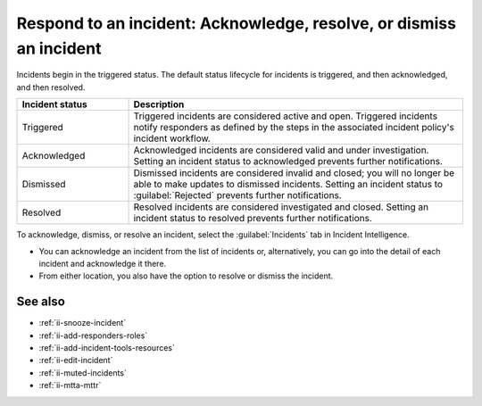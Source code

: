 .. _ii-respond-to-incident:

Respond to an incident: Acknowledge, resolve, or dismiss an incident
****************************************************************************

.. meta::
   :description: Incident status overview and steps to respond to an incident in Incident Intelligence in Splunk Observability Cloud.

Incidents begin in the triggered status. The default status lifecycle for incidents is triggered, and then acknowledged, and then resolved.

.. list-table::
   :header-rows: 1
   :widths: 25, 75

   * - :strong:`Incident status`
     - :strong:`Description`

   * - Triggered
     - Triggered incidents are considered active and open. Triggered incidents notify responders as defined by the steps in the associated incident policy's incident workflow. 

   * - Acknowledged
     - Acknowledged incidents are considered valid and under investigation. Setting an incident status to acknowledged prevents further notifications. 

   * - Dismissed
     - Dismissed incidents are considered invalid and closed; you will no longer be able to make updates to dismissed incidents. Setting an incident status to :guilabel:`Rejected` prevents further notifications. 

   * - Resolved
     - Resolved incidents are considered investigated and closed. Setting an incident status to resolved prevents further notifications. 

To acknowledge, dismiss, or resolve an incident, select the :guilabel:`Incidents` tab in Incident Intelligence. 

* You can acknowledge an incident from the list of incidents or, alternatively, you can go into the detail of each incident and acknowledge it there.
* From either location, you also have the option to resolve or dismiss the incident.

See also
============

* :ref:`ii-snooze-incident`
* :ref:`ii-add-responders-roles`
* :ref:`ii-add-incident-tools-resources`
* :ref:`ii-edit-incident`
* :ref:`ii-muted-incidents`
* :ref:`ii-mtta-mttr`